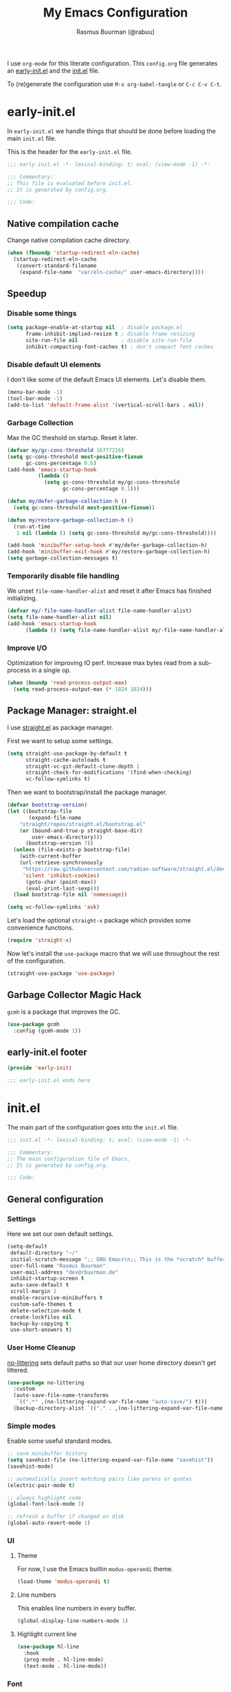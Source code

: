 #+title: My Emacs Configuration
#+author: Rasmus Buurman (@rabuu)
#+startup: show2levels
#+babel: :cache yes

I use ~org-mode~ for this literate configuration.
This ~config.org~ file generates an [[file:early-init.el][early-init.el]] and the [[file:init.el][init.el]] file.

To (re)generate the configuration use ~M-x org-babel-tangle~ or ~C-c C-v C-t~.

* early-init.el
:properties:
:header-args+: :tangle "./early-init.el"
:end:

In ~early-init.el~ we handle things that should be done before loading the main ~init.el~ file.

This is the header for the ~early-init.el~ file.
#+begin_src emacs-lisp
;;; early-init.el -*- lexical-binding: t; eval: (view-mode -1) -*-

;;; Commentary:
;; This file is evaluated before init.el.
;; It is generated by config.org.

;;; Code:
#+end_src

** Native compilation cache
Change native compilation cache directory.
#+begin_src emacs-lisp
(when (fboundp 'startup-redirect-eln-cache)
  (startup-redirect-eln-cache
   (convert-standard-filename
    (expand-file-name  "var/eln-cache/" user-emacs-directory))))
#+end_src

** Speedup
*** Disable some things
#+begin_src emacs-lisp
(setq package-enable-at-startup nil  ; disable package.el
      frame-inhibit-implied-resize t ; disable frame resizing
      site-run-file nil              ; disable site-run-file
      inhibit-compacting-font-caches t) ; don't compact font caches
#+end_src

*** Disable default UI elements
I don't like some of the default Emacs UI elements. Let's disable them.
#+begin_src emacs-lisp
(menu-bar-mode -1)
(tool-bar-mode -1)
(add-to-list 'default-frame-alist '(vertical-scroll-bars . nil))
#+end_src

*** Garbage Collection
Max the GC theshold on startup. Reset it later.
#+begin_src emacs-lisp
(defvar my/gc-cons-threshold 16777216)
(setq gc-cons-threshold most-positive-fixnum
      gc-cons-percentage 0.6)
(add-hook 'emacs-startup-hook
          (lambda ()
            (setq gc-cons-threshold my/gc-cons-threshold
                  gc-cons-percentage 0.1)))

(defun my/defer-garbage-collection-h ()
  (setq gc-cons-threshold most-positive-fixnum))

(defun my/restore-garbage-collection-h ()
  (run-at-time
   1 nil (lambda () (setq gc-cons-threshold my/gc-cons-threshold))))

(add-hook 'minibuffer-setup-hook #'my/defer-garbage-collection-h)
(add-hook 'minibuffer-exit-hook #'my/restore-garbage-collection-h)
(setq garbage-collection-messages t)
#+end_src

*** Temporarily disable file handling
We unset ~file-name-handler-alist~ and reset it after Emacs has finished initializing.
#+begin_src emacs-lisp
(defvar my/-file-name-handler-alist file-name-handler-alist)
(setq file-name-handler-alist nil)
(add-hook 'emacs-startup-hook
	  (lambda () (setq file-name-handler-alist my/-file-name-handler-alist)))
#+end_src

*** Improve I/O
Optimization for improving IO perf. Increase max bytes read from a sub-process in a single op.
#+begin_src emacs-lisp
(when (boundp 'read-process-output-max)
  (setq read-process-output-max (* 1024 1024)))
#+end_src

** Package Manager: straight.el
I use [[https://github.com/radian-software/straight.el][straight.el]] as package manager.

First we want to setup some settings.
#+begin_src emacs-lisp
(setq straight-use-package-by-default t
      straight-cache-autoloads t
      straight-vc-git-default-clone-depth 1
      straight-check-for-modifications '(find-when-checking)
      vc-follow-symlinks t)
#+end_src

Then we want to bootstrap/install the package manager.
#+begin_src emacs-lisp
(defvar bootstrap-version)
(let ((bootstrap-file
       (expand-file-name
	"straight/repos/straight.el/bootstrap.el"
	(or (bound-and-true-p straight-base-dir)
	    user-emacs-directory)))
      (bootstrap-version 7))
  (unless (file-exists-p bootstrap-file)
    (with-current-buffer
	(url-retrieve-synchronously
	 "https://raw.githubusercontent.com/radian-software/straight.el/develop/install.el"
	 'silent 'inhibit-cookies)
      (goto-char (point-max))
      (eval-print-last-sexp)))
  (load bootstrap-file nil 'nomessage))

(setq vc-follow-symlinks 'ask)
#+end_src

Let's load the optional ~straight-x~ package which provides some convenience functions.
#+begin_src emacs-lisp
(require 'straight-x)
#+end_src

Now let's install the ~use-package~ macro that we will use throughout the rest of the configuration.
#+begin_src emacs-lisp
(straight-use-package 'use-package)
#+end_src

** Garbage Collector Magic Hack
~gcmh~ is a package that improves the GC.
#+begin_src emacs-lisp
(use-package gcmh
  :config (gcmh-mode 1))
#+end_src

** early-init.el footer
#+begin_src emacs-lisp
(provide 'early-init)

;;; early-init.el ends here
#+end_src

* init.el
:properties:
:header-args+: :tangle "./init.el"
:end:

The main part of the configuration goes into the ~init.el~ file.
#+begin_src emacs-lisp
;;; init.el -*- lexical-binding: t; eval: (view-mode -1) -*-

;;; Commentary:
;; The main configuration file of Emacs.
;; It is generated by config.org.

;;; Code:
#+end_src

** General configuration
*** Settings
Here we set our own default settings.
#+begin_src emacs-lisp
(setq-default
 default-directory "~/"
 initial-scratch-message ";; GNU Emacs\n;; This is the *scratch* buffer, do whatever you feel like.\n\n"
 user-full-name "Rasmus Buurman"
 user-mail-address "dev@rbuurman.de"
 inhibit-startup-screen t
 auto-save-default t
 scroll-margin 2
 enable-recursive-minibuffers t
 custom-safe-themes t
 delete-selection-mode t
 create-lockfiles nil
 backup-by-copying t
 use-short-answers t)
#+end_src

*** User Home Cleanup
[[https://github.com/emacscollective/no-littering][no-littering]] sets default paths so that our user home directory doesn't get littered.
#+begin_src emacs-lisp
(use-package no-littering
  :custom
  (auto-save-file-name-transforms
   `((".*" ,(no-littering-expand-var-file-name "auto-save/") t)))
  (backup-directory-alist `(("." . ,(no-littering-expand-var-file-name "backup/")))))
#+end_src

*** Simple modes
Enable some useful standard modes.
#+begin_src emacs-lisp
;; save minibuffer history
(setq savehist-file (no-littering-expand-var-file-name "savehist"))
(savehist-mode)

;; automatically insert matching pairs like parens or quotes
(electric-pair-mode t)

;; always highlight code
(global-font-lock-mode 1)

;; refresh a buffer if changed on disk
(global-auto-revert-mode 1)
#+end_src

*** UI
**** Theme
For now, I use the Emacs builtin ~modus-operandi~ theme.
#+begin_src emacs-lisp
(load-theme 'modus-operandi t)
#+end_src

**** Line numbers
This enables line numbers in every buffer.
#+begin_src emacs-lisp
(global-display-line-numbers-mode 1)
#+end_src

**** Highlight current line
#+begin_src emacs-lisp
(use-package hl-line
  :hook
  (prog-mode . hl-line-mode)
  (text-mode . hl-line-mode))
#+end_src

*** Font
Let's define the fonts we want to use as variables.
Make sure you have the specified fonts installed on your system.
#+begin_src emacs-lisp
(defvar my/font-fixed "JetBrainsMono Nerd Font")
(defvar my/font-fixed-height 120)
(defvar my/font-variable "Cantarell")
(defvar my/font-variable-height 140)
#+end_src

Lets create a function that configures our fonts.
#+begin_src emacs-lisp
(defun my/configure-fonts ()
  (set-face-attribute 'default nil :font my/font-fixed :height my/font-fixed-height)
  (set-face-attribute 'fixed-pitch nil :font my/font-fixed :height my/font-fixed-height)
  (set-face-attribute 'variable-pitch nil :font my/font-variable :height my/font-variable-height))
#+end_src

Now we want to run our font configuration function.
If we are in ~--daemon~ mode, we want to run it every time a new frame is created.
#+begin_src emacs-lisp
(if (daemonp)
    (add-hook 'server-after-make-frame-hook #'my/configure-fonts)
  (my/configure-fonts))
#+end_src

*** Customization file
We don't want to clutter our configuration, so we define a ~custom.el~ file for customization.
#+begin_src emacs-lisp
(let ((customization-file
       (no-littering-expand-etc-file-name "custom.el")))
  (unless (file-exists-p customization-file)
    (write-region "" nil customization-file))
  (setq custom-file customization-file)
  (load custom-file 'noerror))
#+end_src

*** Utility functions

**** Reload Emacs configuration
#+begin_src emacs-lisp
(defun my/reload-emacs ()
  "Reload the Emacs configuration"
  (interactive)
  (load-file (expand-file-name "init.el" user-emacs-directory)))
#+end_src

*** Global key bindings
#+begin_src emacs-lisp
(use-package emacs
  :bind
  (("C-c r" . my/reload-emacs)
   ("<escape>" . keyboard-escape-quit)))
#+end_src

** Simple Packages
Here we install some packages that don't need to be mentioned in their own section.
*** emacs-compat
This is compatibility layer library some packages use.
#+begin_src emacs-lisp
(use-package compat)
#+end_src

*** diminish
This lets us hide certain minor modes from the modeline.
#+begin_src emacs-lisp
(use-package diminish)
#+end_src

The packages we installed in ~early-init.el~ couldn't be declared with ~:deminish~. So let's do it now.
#+begin_src emacs-lisp
(diminish 'gcmh-mode)
#+end_src

*** transient
This is a library used to implement keyboard-driven "menus", specifically in ~magit~.
#+begin_src emacs-lisp
(use-package transient)
#+end_src

*** All the Icons
This is a utility package for all things that have to do with icons.
Quite a few other packages make use of this.
#+begin_src emacs-lisp
(use-package all-the-icons)
#+end_src

It is very important to install the resource fonts included in this packages.
Use ~M-x all-the-icons-install-fonts~.

*** undo-tree
Emacs' default undo system is a bit weird. ~undo-tree~ provides a more vim-like undo behavior.
#+begin_src emacs-lisp
(use-package undo-tree
  :diminish
  :init (global-undo-tree-mode)
  :config
  (setq undo-tree-auto-save-history t)
  :custom
  (undo-tree-history-directory-alist `(("." . ,(no-littering-expand-var-file-name "undo-tree-hist/"))))
  :bind (("C-c u u" . undo-tree-undo)
	 ("C-c u r" . undo-tree-redo)
	 ("C-c u v" . undo-tree-visualize)))
#+end_src

*** which-key
This is a very useful package that helps you with your key bindings.
#+begin_src emacs-lisp
(use-package which-key
  :diminish
  :init (which-key-mode))
#+end_src

*** magit
[[https://magit.vc/][Magit]] is a magical git client for Emacs.
#+begin_src emacs-lisp
(use-package magit)
#+end_src

** Minibuffer UI
My minibuffer configuration uses [[https://github.com/minad/vertico][vertico]], [[https://github.com/minad/marginalia][marginalia]] and [[https://github.com/oantolin/orderless][orderless]]
which together provide a nice way of interacting with all kinds of minibuffers.

*** Vertico
This is a minibuffer interface. It changes how minibuffers in general look and how you interact.
#+begin_src emacs-lisp
(use-package vertico
  :custom
  (vertico-resize nil)
  (vertico-cycle t)
  :init (vertico-mode))
#+end_src

*** Marginalia
This provides nice minibuffer annotations.
#+begin_src emacs-lisp
(use-package marginalia
  :init (marginalia-mode))
#+end_src

*** Orderless
This provides an alternative completion style for candidate-filtering.
#+begin_src emacs-lisp
(use-package orderless
  :custom
  (completion-styles '(orderless basic))
  (completion-category-defaults nil)
  (completion-category-overrides
   '((file (styles partial-completion basic-remote orderless)))))
#+end_src

** Text completion
I use a [[https://github.com/minad/corfu][corfu]] based completion setup.

First, we want to set some completion-related general settings.
#+begin_src emacs-lisp
(setq tab-always-indent 'complete
      text-mode-ispell-word-completion nil
      read-extended-command-predicate #'command-completion-default-include-p)
#+end_src

*** corfu
~corfu~ is an in-buffer text-completion package. It provides the completion popup.
Let's install it.
#+begin_src emacs-lisp
(use-package corfu
  :init (global-corfu-mode))
#+end_src

**** kind-icon
This provides kind little icons in ~corfu~ completion popups.
#+begin_src emacs-lisp
(use-package kind-icon
  :after corfu
  :custom
  (kind-icon-use-icons t)
  (kind-icon-default-face 'corfu-default)
  (svg-lib-icons-dir (no-littering-expand-var-file-name "svg-lib/cache/"))
  :config
  (add-to-list 'corfu-margin-formatters #'kind-icon-margin-formatter))
#+end_src

*** TODO cape
[[https://github.com/minad/cape][cape]] provides a number of completion-at-point functions.
It can be much more powerful than how it is currently set up.
#+begin_src emacs-lisp
(use-package cape
  :bind (("C-c c p" . 'completion-at-point)
	 ("C-c c f" . 'cape-file)))
#+end_src

** TODO consult
[[https://github.com/minad/consult][consult]] offers a bunch of useful search and navigation commands.
#+begin_src emacs-lisp
(use-package consult
  :hook (completion-list-mode . consult-preview-at-point-mode))
#+end_src

** Programming
*** LSP: eglot
#+begin_src emacs-lisp
(use-package eglot
  :hook (prog-mode . eglot-ensure)
  :bind (:map eglot-mode-map
	      ("C-c l a" . eglot-code-actions)
	      ("C-c l r" . eglot-rename)
	      ("C-c l f" . eglot-format)))
#+end_src

*** Rust
For my Rust development I rely on [[https://github.com/emacs-rustic/rustic][rustic-mode]].
#+begin_src emacs-lisp
(use-package rustic
  :custom
  (rustic-format-on-save t))
#+end_src

** org-mode

For the sake of modularity, first let's define a function that configures our ~org-mode~ faces.
#+begin_src emacs-lisp
(defun my/configure-org-faces ()
  (dolist (face '((org-level-1 . 1.35)
		  (org-level-2 . 1.3)
		  (org-level-3 . 1.2)
		  (org-level-4 . 1.1)
		  (org-level-5 . 1.1)
		  (org-level-6 . 1.1)
		  (org-level-7 . 1.1)
		  (org-level-8 . 1.1)))
    (set-face-attribute (car face) nil :font my/font-variable :height (cdr face)))

  (custom-theme-set-faces
   'user
   '(org-block ((t (:inherit fixed-pitch))))
   '(org-code ((t (:inherit (shadow fixed-pitch)))))
   '(org-document-title ((t (:weight bold :height 1.7))))
   '(org-document-info ((t (:foreground "dark orange"))))
   '(org-document-info-keyword ((t (:inherit (shadow fixed-pitch)))))
   '(org-indent ((t (:inherit (org-hide fixed-pitch)))))
   '(org-hide ((t (:inherit fixed-pitch))))
   '(line-number ((t (:inherit fixed-pitch))))
   '(org-link ((t (:foreground "royal blue" :underline t))))
   '(org-meta-line ((t (:inherit (font-lock-comment-face fixed-pitch)))))
   '(org-property-value ((t (:inherit fixed-pitch))) t)
   '(org-special-keyword ((t (:inherit (font-lock-comment-face fixed-pitch)))))
   '(org-table ((t (:inherit fixed-pitch :foreground "#83a598"))))
   '(org-tag ((t (:inherit (shadow fixed-pitch) :weight bold :height 0.8))))
   '(org-verbatim ((t (:inherit (shadow fixed-pitch)))))))
#+end_src

Now we can set up a pretty ~org-mode~.
#+begin_src emacs-lisp
(use-package org
  :hook
  (org-mode . visual-line-mode)
  (org-mode . variable-pitch-mode)
  :custom
  (org-ellipsis " >")
  (org-hide-emphasis-markers t)
  (org-adapt-indentation nil)
  (org-fontify-done-headline t)
  (org-hide-leading-stars nil)
  (org-pretty-entities t)
  (org-src-fontify-natively t)
  (org-src-tab-acts-natively t)
  (org-edit-src-content-indentation 0)
  :config
  (my/configure-org-faces)
  (diminish 'visual-line-mode)
  (diminish 'buffer-face-mode))
#+end_src

*** org-roam
~org-roam~ is a knowledge base system that provides a way for note taking in Emacs.
#+begin_src emacs-lisp
(use-package org-roam
  :init
  (setq org-roam-v2-ack t)
  :custom
  (org-roam-directory "~/roam")
  (org-roam-completion-everywhere t)
  :config (org-roam-setup)
  :bind (("C-c n t" . org-roam-buffer-toggle)
	 ("C-c n f" . org-roam-node-find)
	 ("C-c n i" . org-roam-node-insert)
	 :map org-mode-map
	 ("C-M-i" . completion-at-point)))
#+end_src

** File manager: dired
We want to set some custom options for ~dired~.
#+begin_src emacs-lisp
(setq-default
 dired-kill-when-opening-new-dired-buffers t
 dired-listing-switches "-alh")
#+end_src

Here we use ~diredfl~ to make the default ~dired~ a little prettier.
#+begin_src emacs-lisp
(use-package diredfl
  :init (diredfl-global-mode))
#+end_src

** Terminal Emulator: vterm
~vterm~ is a terminal emulator for Emacs.
#+begin_src emacs-lisp
(use-package vterm
  :bind (("C-c t" . vterm-other-window)
	 ("C-c T" . vterm)))
#+end_src

** TODO Mail Client: mu4e
~mu4e~ is a mail client for Emacs. Make sure is installed on your system.
#+begin_src emacs-lisp :tangle no
(add-to-list 'load-path "/usr/share/emacs/site-lisp/mu4e/")
(require 'mu4e)
#+end_src

Now we can setup ~mu4e~ to our liking.
#+begin_src emacs-lisp :tangle no
(setq mu4e-maildir "~/.mail"
      mu4e-personal-addresses '("rasmus@rbuurman.de")
      mu4e-get-mail-command "mbsync -a"
      mu4e-change-filenames-when-moving t
      mu4e-confirm-quit nil)

(setq mu4e-contexts
      `(, (make-mu4e-context
	   :name "personal"
	   :enter-func (lambda () (mu4e-message "Entering personal context"))
	   :leave-func (lambda () (mu4e-message "Leaving personal context"))
	   :match-func (lambda (msg)
			 (when msg (string-prefix-p "/personal" (mu4e-message-field msg :maildir))))
	   :vars '((user-mail-address . "rasmus@rbuurman.de")
		   (user-full-name . "Rasmus Buurman")
		   (mu4e-drafts-folder . "/personal/Drafts")
		   (mu4e-sent-folder . "/personal/Sent")
		   (mu4e-refile-folder . "/personal/Archives")
		   (mu4e-trash-folder . "/personal/Trash")))))

(setq mu4e-maildir-shortcuts '((:maildir "/personal/Inbox" :key ?i)))
#+end_src

** init.el footer
#+begin_src emacs-lisp
(provide 'init)

;;; init.el ends here
#+end_src
